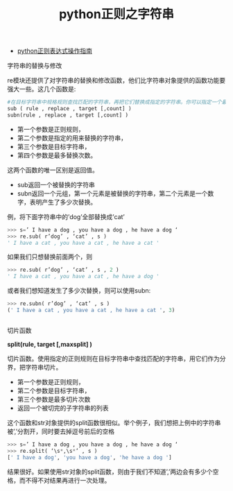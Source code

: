 #+title: python正则之字符串

- [[http://wiki.ubuntu.org.cn/Python正则表达式操作指南][python正则表达式操作指南]]


**** 字符串的替换与修改

re模块还提供了对字符串的替换和修改函数，他们比字符串对象提供的函数功能要强大一些。这几个函数是:

#+BEGIN_SRC python
#在目标字符串中规格规则查找匹配的字符串，再把它们替换成指定的字符串。你可以指定一个最多替换次数，否则将替换所有的匹配到的字符串。
sub ( rule , replace , target [,count] )
subn(rule , replace , target [,count] )
#+END_SRC

- 第一个参数是正则规则，
- 第二个参数是指定的用来替换的字符串，
- 第三个参数是目标字符串，
- 第四个参数是最多替换次数。

这两个函数的唯一区别是返回值。
- sub返回一个被替换的字符串
- subn返回一个元组，第一个元素是被替换的字符串，第二个元素是一个数字，表明产生了多少次替换。

例，将下面字符串中的’dog’全部替换成’cat’
#+BEGIN_SRC python
>>> s=’ I have a dog , you have a dog , he have a dog ‘
>>> re.sub( r’dog’ , ‘cat’ , s )
' I have a cat , you have a cat , he have a cat '
#+END_SRC

如果我们只想替换前面两个，则
#+BEGIN_SRC python
>>> re.sub( r’dog’ , ‘cat’ , s , 2 )
' I have a cat , you have a cat , he have a dog '

#+END_SRC

或者我们想知道发生了多少次替换，则可以使用subn:
#+BEGIN_SRC python
>>> re.subn( r’dog’ , ‘cat’ , s )
(' I have a cat , you have a cat , he have a cat ', 3)


#+END_SRC

**** 切片函数
*split(rule, target [,maxsplit] )*

切片函数。使用指定的正则规则在目标字符串中查找匹配的字符串，用它们作为分界，把字符串切片。

- 第一个参数是正则规则，
- 第二个参数是目标字符串，
- 第三个参数是最多切片次数
- 返回一个被切完的子字符串的列表

这个函数和str对象提供的split函数很相似。举个例子，我们想把上例中的字符串被’,’分割开，同时要去掉逗号前后的空格
#+BEGIN_SRC python
>>> s=’ I have a dog , you have a dog , he have a dog ‘
>>> re.split( ‘\s*,\s*’ , s )
[' I have a dog', 'you have a dog', 'he have a dog ']
#+END_SRC

结果很好。如果使用str对象的split函数，则由于我们不知道’,’两边会有多少个空格，而不得不对结果再进行一次处理。



